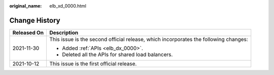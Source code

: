 :original_name: elb_xd_0000.html

.. _elb_xd_0000:

Change History
==============

+-----------------------------------+--------------------------------------------------------------------------------------+
| Released On                       | Description                                                                          |
+===================================+======================================================================================+
| 2021-11-30                        | This issue is the second official release, which incorporates the following changes: |
|                                   |                                                                                      |
|                                   | -  Added :ref:`APIs <elb_dx_0000>`.                                                  |
|                                   | -  Deleted all the APIs for shared load balancers.                                   |
+-----------------------------------+--------------------------------------------------------------------------------------+
| 2021-10-12                        | This issue is the first official release.                                            |
+-----------------------------------+--------------------------------------------------------------------------------------+
